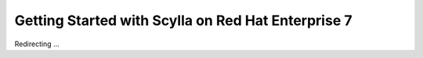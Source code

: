 Getting Started with Scylla on Red Hat Enterprise 7
===================================================

Redirecting ...

.. raw:: html

   <script>
   window.location.href = "http://www.scylladb.com/download/rhel_rpm/"
   </script>
